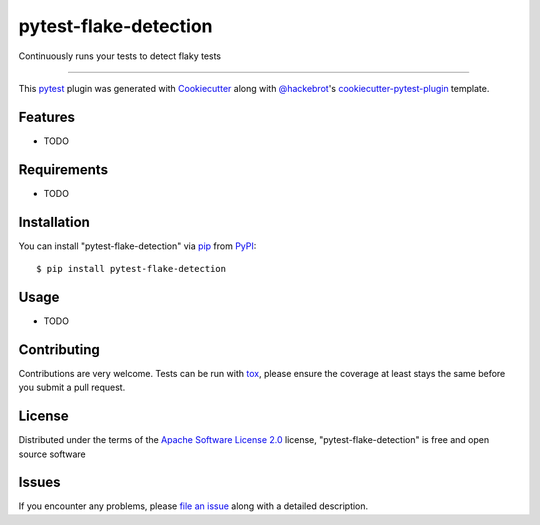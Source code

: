======================
pytest-flake-detection
======================

.. image:: https://img.shields.io/pypi/v/pytest-flake-detection.svg
    :target: https://pypi.org/project/pytest-flake-detection
    :alt: PyPI version

.. image:: https://img.shields.io/pypi/pyversions/pytest-flake-detection.svg
    :target: https://pypi.org/project/pytest-flake-detection
    :alt: Python versions

.. image:: https://github.com/charles-turner-1/pytest-flake-detection/actions/workflows/main.yml/badge.svg
    :target: https://github.com/charles-turner-1/pytest-flake-detection/actions/workflows/main.yml
    :alt: See Build Status on GitHub Actions

Continuously runs your tests to detect flaky tests

----

This `pytest`_ plugin was generated with `Cookiecutter`_ along with `@hackebrot`_'s `cookiecutter-pytest-plugin`_ template.


Features
--------

* TODO


Requirements
------------

* TODO


Installation
------------

You can install "pytest-flake-detection" via `pip`_ from `PyPI`_::

    $ pip install pytest-flake-detection


Usage
-----

* TODO

Contributing
------------
Contributions are very welcome. Tests can be run with `tox`_, please ensure
the coverage at least stays the same before you submit a pull request.

License
-------

Distributed under the terms of the `Apache Software License 2.0`_ license, "pytest-flake-detection" is free and open source software


Issues
------

If you encounter any problems, please `file an issue`_ along with a detailed description.

.. _`Cookiecutter`: https://github.com/audreyr/cookiecutter
.. _`@hackebrot`: https://github.com/hackebrot
.. _`MIT`: https://opensource.org/licenses/MIT
.. _`BSD-3`: https://opensource.org/licenses/BSD-3-Clause
.. _`GNU GPL v3.0`: https://www.gnu.org/licenses/gpl-3.0.txt
.. _`Apache Software License 2.0`: https://www.apache.org/licenses/LICENSE-2.0
.. _`cookiecutter-pytest-plugin`: https://github.com/pytest-dev/cookiecutter-pytest-plugin
.. _`file an issue`: https://github.com/charles-turner-1/pytest-flake-detection/issues
.. _`pytest`: https://github.com/pytest-dev/pytest
.. _`tox`: https://tox.readthedocs.io/en/latest/
.. _`pip`: https://pypi.org/project/pip/
.. _`PyPI`: https://pypi.org/project
